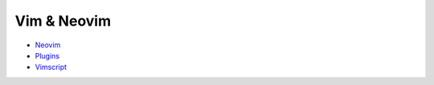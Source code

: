 ========================================
Vim & Neovim
========================================

* `Neovim <neovim.rst>`_
* `Plugins <plugins.rst>`_
* `Vimscript <vimscript.rst>`_
